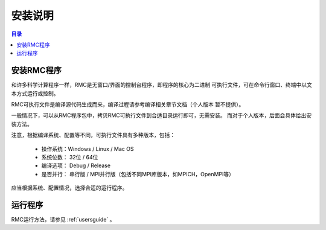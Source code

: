 .. _installing:

==========
安装说明
==========

.. contents:: 目录


安装RMC程序
---------------

和许多科学计算程序一样，RMC是无窗口/界面的控制台程序，即程序的核心为二进制
可执行文件，可在命令行窗口、终端中以文本方式运行或控制。

RMC可执行文件是编译源代码生成而来，编译过程请参考编译相关章节文档（个人版本
暂不提供）。

一般情况下，可以从RMC程序包中，拷贝RMC可执行文件到合适目录运行即可，无需安装。
而对于个人版本，后面会具体给出安装方法。

注意，根据编译系统、配置等不同，可执行文件具有多种版本，包括：

 - 操作系统：Windows / Linux / Mac OS
 - 系统位数： 32位 / 64位
 - 编译选项： Debug / Release
 - 是否并行： 串行版 / MPI并行版（包括不同MPI库版本，如MPICH，OpenMPI等）

应当根据系统、配置情况，选择合适的运行程序。

运行程序
-------------

RMC运行方法，请参见 :ref:`usersguide` 。
